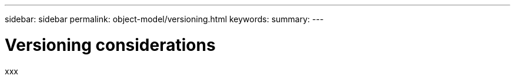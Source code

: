 ---
sidebar: sidebar
permalink: object-model/versioning.html
keywords:
summary:
---

= Versioning considerations
:hardbreaks:
:nofooter:
:icons: font
:linkattrs:
:imagesdir: ./media/

[.lead]
xxx
